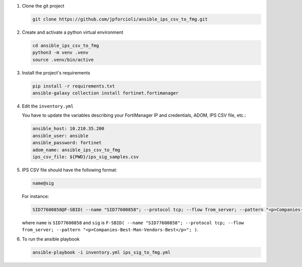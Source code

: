 1. Clone the git project

   .. code-block::
   
      git clone https://github.com/jpforcioli/ansible_ips_csv_to_fmg.git

2. Create and activate a python virtual environment

   .. code-block::

      cd ansible_ips_csv_to_fmg
      python3 -m venv .venv
      source .venv/bin/active

3. Install the project's requirements


   .. code-block::

      pip install -r requirements.txt
      ansible-galaxy collection install fortinet.fortimanager

4. Edit the ``inventory.yml``

   You have to update the variables describing your FortiManager IP and
   credentials, ADOM, IPS CSV file, etc.:

   .. code-block::

      ansible_host: 10.210.35.200
      ansible_user: ansible
      ansible_password: fortinet
      adom_name: ansible_ips_csv_to_fmg
      ips_csv_file: ${PWD}/ips_sig_samples.csv

5. IPS CSV file should have the following format:

   .. code-block::

      name@sig

   For instance:

   .. code-block::

      SID77600858@F-SBID( --name "SID77600858"; --protocol tcp; --flow from_server; --pattern "<p>Companies-Best-Man-Vendors-Best</p>"; )

   where ``name`` is ``SID77600858`` and ``sig`` is ``F-SBID( --name
   "SID77600858"; --protocol tcp; --flow from_server; --pattern
   "<p>Companies-Best-Man-Vendors-Best</p>"; )``. 

6. To run the ansible playbook

   .. code-block::

      ansible-playbook -i inventory.yml ips_sig_to_fmg.yml